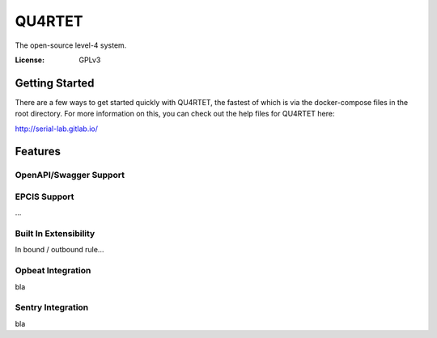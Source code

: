 QU4RTET
=======

.. code-block::text

    MWNNNWWWNNNNNNNNNNNNNNNNNNNNNNNNNNNNNNNNNWNWWMMMMMMMMMMMMMMMMMMMWWNNNNNNWWM
    WXOOOOOOOOOOOOOOOOOOOOOOOOOOOOOOOOOOOOOOOO0KWMMMMMMMMMMMMMMMMMMMN0OOOOOO0NM
    WKkxxxxxxxxxxxxxxxxxxxxxxxxxxxxxxxxxxxxxxk0NMMMMMMMMMMMMMMMMMMMMXOxxxxxxOXM
    WKkxxxxxxxxxxxxxxxxxxxxxxxxxxxxxxxxxxxxxkKWMMMMMMMMMMMMMMMMMMMMMXOxxxxxxOXM
    WKkxxxxxxxxxxxxxxxxxxxxxxxxxxxxxxxxxxxxkKWMMMMMMMMMMMMMMMMMMMMMMXOxxxxxxOXM
    WKkxxxxxxxxxxxxxxxxxxxxxxxxxxxxxxxxxxxOXWMMMMMMMMMMMMMMMMMMMMMMMXOxxxxxxOXM
    WKkxxxxxxxxxxxxxxxxxxxxxxxxxxxxxxxxkOKXWMMMMMMMMMMMMMMMMMMMMMMMMXOxxxxxxOXW
    WKkxxxxxxxxxxxxxxxxxxxxxxxxxxxxxxxk0NWMMMMMMMMMMMMMMMMMMMMMMMMMMXOxxxxxxOXW
    WKkxxxxxxxxxxxxxxxxxxxxxxxxxxxxxxk0NMMMMMMMMMMMMMWWMMMMMMMMMMMMMXOxxxxxxOXM
    WKkxxxxxxxxxxxxxxxxxxxxxxxxxxxxxkKNMMMMMMMMMMMMMNKXWMMMMMMMMMMMMXOxxxxxxOXM
    WKkxxxxxxxxxxxxxxxxxxxxxxxxxxxxkKWMMMMMMMMMMMMWN0kKWMMMMMMMMMMMMXOxxxxxxOXM
    WKkxxxxxxxxxxxxxxxxxxxxxxxxxxxOXWMMMMMMMMMMMMWXOxkKWMMMMMMMMMMMMXOxxxxxxOXM
    WKkxxxxxxxxxxxxxxxxxxxxxxxxxkOXWMMMMMMMMMMMMWKkxxkKWMMMMMMMMMMMMXOxxxxxxOXM
    WKkxxxxxxxxxxxxxxxxxxxxxxxxxOXWMMMMMMMMMMMMN0kxxxkKWMMMMMMMMMMMMXOxxxxxxOXM
    WKkxxxxxxxxxxxxxxxxxxxxxxxk0NMMMMMMMMMMMMWN0kxxxxkKWMMMMMMMMMMMMXOxxxxxxOXM
    WKkxxxxxxxxxxxxxxxxxxxxxxk0NMMMMMMMMMMMMWXOxxxxxxkKWMMMMMMMMMMMMXOxxxxxxOXM
    WKkxxxxxxxxxxxxxxxxxxxxxkKWMMMMMMMMMMMMWKkxxxxxxxkKWMMMMMMMMMMMMXOxxxxxxOXM
    WKkxxxxxxxxxxxxxxxxxxxxkKWMMMMMMMMMMMMN0kxxxxxxxxkKWMMMMMMMMMMMMXOxxxxxxOXM
    WKkxxxxxxxxxxxxxxxxxxxOXWMMMMMMMMMMWNKOkxxxxxxxxxkKWMMMMMMMMMMMMXOxxxxxxOXM
    WKkxxxxxxxxxxxxxxxxxxOXWMMMMMMMMMMWXOkxxxxxxxxxxxkKWMMMMMMMMMMMMXOxxxxxxOXM
    WKkxxxxxxxxxxxxxxxxk0NMMMMMMMMMMMWKkxxxxxxxxxxxxxkKWMMMMMMMMMMMMXOxxxxxxOXM
    WKkxxxxxxxxxxxxxxxk0NMMMMMMMMMMMN0kxxxxxxxxxxxxxxkKWMMMMMMMMMMMMXOxxxxxxOXM
    WKkxxxxxxxxxxxxxxkKNMMMMMMMMMMMWK000OO00O000000000XMMMMMMMMMMMMMN00O00000NM
    WKkxxxxxxxxxxxxxkKWMMMMMMMMMMMMMWWWWWWWWWWWWWWWWWWMMMMMMMMMMMMMMMWWWWWWWWMM
    WKkxxxxxxxxxxxxOXWMMMMMMMMMMMMMMMMMMMMMMMMMMMMMMMMMMMMMMMMMMMMMMMMMMMMMMMMM
    WKkxxxxxxxxxxxOXWMMMMMMMMMMMMMMMMMMMMMMMMMMMMMMMMMMMMMMMMMMMMMMMMMMMMMMMMMM
    WKkxxxxxxxxxkOXWMMMMMMMMMMMMMMMMMMMMMMMMMMMMMMMMMMMMMMMMMMMMMMMMMMMMMMMMMMM
    WKkxxxxxxxxk0NMMMMMMMMMMMMMMMMMMMMMMMMMMMMMMMMMMMMMMMMMMMMMMMMMMMMMMMMMMMMM
    WKkxxxxxxxk0NMMMMMMMMMMMMMMMMMMMMMMMMMMMMMMMMMMMMMMMMMMMMMMMMMMMMMMMMMMMMMM
    WKkxxxxxxk0XNNNNNNNNNNNNNNNNNNNNNNNNNNNNNNNNNNNNNNWMMMMMMMMMMMMMWNNNNNNNNWM
    WKkxxxxxxxkkkkkkkkkkkkkkkkkkkkkkkkkkkkkkkkkkkkkkkOXWMMMMMMMMMMMMXOkkkkkkOXM
    WKkxxxxxxxxxxxxxxxxxxxxxxxxxxxxxxxxxxxxxxxxxxxxxxkKWMMMMMMMMMMMMXOxxxxxxOXM
    WKkxxxO0KKK0KKKKKK00OkxxxxxxxxxxxxxxxxxxxxxxxxxxxkKWMMMMMMMMMMMMXOxxxxxxOXM
    WKkxk0NWMMMMMMMMMMWN0kxxxxxxxxxxxxxxxxxxxxxxxxxxxkKWMMMMMMMMMMMMXOxxxxxxOXM
    WKkk0NMMMMMMMMMMMWN0kxxxxxxxxxxxxxxxxxxxxxxxxxxxxkKWMMMMMMMMMMMMXOxxxxxxOXM
    WKOKNMMMMMMMMMMMWXOxxxxxxxxxxxxxxxxxxxxxxxxxxxxxxkKWMMMMMMMMMMMMXOxxxxxxOXM
    WXXWMMMMMMMMMMMWX0kkkkkkkkkkkkkkkkkkkkkkkkkkkkkkkOXWMMMMMMMMMMMMXOkkkkkkOXM
    MWWMMMMMMMMMMMMWNXXXXXXXXXXXXXXXXXXXXXXXXXXXXXXXXXNMMMMMMMMMMMMMWNXXXXXXNWM


The open-source level-4 system.

:License: GPLv3

Getting Started
---------------

There are a few ways to get started quickly with QU4RTET, the fastest of
which is via the docker-compose files in the root directory.  For more
information on this, you can check out the help files for QU4RTET here:

http://serial-lab.gitlab.io/

Features
--------

OpenAPI/Swagger Support
+++++++++++++++++++++++

EPCIS Support
+++++++++++++
...

Built In Extensibility
++++++++++++++++++++++
In bound / outbound rule...

Opbeat Integration
++++++++++++++++++
bla

Sentry Integration
++++++++++++++++++
bla





